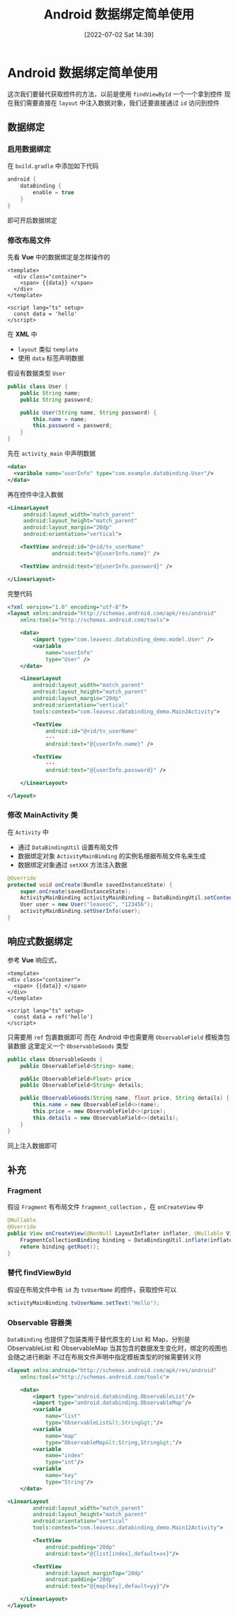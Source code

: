 #+OPTIONS: author:nil ^:{}
#+HUGO_BASE_DIR: ../../ChiniBlogs
#+HUGO_SECTION: posts/2022/07
#+HUGO_CUSTOM_FRONT_MATTER: :toc true
#+HUGO_AUTO_SET_LASTMOD: t
#+HUGO_DRAFT: false
#+DATE: [2022-07-02 Sat 14:39]
#+HUGO_TAGS: 数据绑定
#+HUGO_CATEGORIES: Android



#+title: Android 数据绑定简单使用
* Android 数据绑定简单使用
这次我们要替代获取控件的方法，以前是使用 =findViewById= 一个一个拿到控件
现在我们需要直接在 =layout= 中注入数据对象，我们还要直接通过 =id= 访问到控件

** 数据绑定
*** 启用数据绑定
在 =build.gradle= 中添加如下代码
#+begin_src groovy
  android {
      dataBinding {
          enable = true
      }
  }
#+end_src
即可开启数据绑定
*** 修改布局文件
先看 *Vue* 中的数据绑定是怎样操作的
#+begin_src vue
  <template>
    <div class="container">
      <span> {{data}} </span>
    </div>
  </template>

  <script lang="ts" setup>
    const data = 'hello'
  </script>
#+end_src

在 *XML* 中
 - =layout= 类似 =template=
 - 使用 =data= 标签声明数据

假设有数据类型 =User=
#+begin_src java
  public class User {
      public String name;
      public String password;

      public User(String name, String password) {
          this.name = name;
          this.password = password;
      }
  }
#+end_src

先在 =activity_main= 中声明数据
#+begin_src xml
  <data>
    <varibale name="userInfo" type="com.example.databinding.User"/>
  </data>
 #+end_src

再在控件中注入数据
#+begin_src xml
  <LinearLayout
       android:layout_width="match_parent"
       android:layout_height="match_parent"
       android:layout_margin="20dp"
       android:orientation="vertical">

      <TextView android:id="@+id/tv_userName"
                android:text="@{userInfo.name}" />

      <TextView android:text="@{userInfo.password}" />

  </LinearLayout>
#+end_src

完整代码
#+begin_src xml
  <?xml version="1.0" encoding="utf-8"?>
  <layout xmlns:android="http://schemas.android.com/apk/res/android"
      xmlns:tools="http://schemas.android.com/tools">

      <data>
          <import type="com.leavesc.databinding_demo.model.User" />
          <variable
              name="userInfo"
              type="User" />
      </data>

      <LinearLayout
          android:layout_width="match_parent"
          android:layout_height="match_parent"
          android:layout_margin="20dp"
          android:orientation="vertical"
          tools:context="com.leavesc.databinding_demo.Main2Activity">

          <TextView
              android:id="@+id/tv_userName"
              ···
              android:text="@{userInfo.name}" />

          <TextView
              ···
              android:text="@{userInfo.password}" />

      </LinearLayout>

  </layout>

#+end_src
*** 修改 MainActivity 类
在 =Activity= 中
- 通过 =DataBindingUtil= 设置布局文件
- 数据绑定对象 =ActivityMainBinding= 的实例名根据布局文件名来生成
- 数据绑定对象通过 =setXXX= 方法注入数据

#+begin_src java
  @Override
  protected void onCreate(Bundle savedInstanceState) {
      super.onCreate(savedInstanceState);
      ActivityMainBinding activityMainBinding = DataBindingUtil.setContentView(this, R.layout.activity_main);
      User user = new User("leavesC", "123456");
      activityMainBinding.setUserInfo(user);
  }

#+end_src  
** 响应式数据绑定
参考 *Vue* 响应式，
#+begin_src vue
  <template>
  <div class="container">
    <span> {{data}} </span>
  </div>
  </template>

  <script lang="ts" setup>
    const data = ref('hello')
  </script>
#+end_src

只需要用 =ref= 包裹数据即可
而在 Android 中也需要用 =ObservableField= 模板类包装数据
这里定义一个 =ObservableGoods= 类型
#+begin_src java
  public class ObservableGoods {
      public ObservableField<String> name;

      public ObservableField<Float> price
      public ObservableField<String> details;

      public ObservableGoods(String name, float price, String details) {
          this.name = new ObservableField<>(name);
          this.price = new ObservableField<>(price);
          this.details = new ObservableField<>(details);
      }
  }

#+end_src
同上注入数据即可
** 补充
*** Fragment
假设 =Fragment= 有布局文件 =fragment_collection= ，在 =onCreateView= 中
#+begin_src java
  @Nullable
  @Override
  public View onCreateView(@NonNull LayoutInflater inflater, @Nullable ViewGroup container, @Nullable Bundle savedInstanceState) {
      FragmentCollectionBinding binding = DataBindingUtil.inflate(inflater, R.layout.fragment_collection, container, false);
      return binding.getRoot();
  }
#+end_src
*** 替代 findViewById
假设在布局文件中有 =id= 为 =tvUserName= 的控件，获取控件可以
#+begin_src java
  activityMainBinding.tvUserName.setText("Hello");
#+end_src
*** Observable 容器类
=DataBinding= 也提供了包装类用于替代原生的 List 和 Map，分别是 ObservableList 和 ObservableMap
当其包含的数据发生变化时，绑定的视图也会随之进行刷新
不过在布局文件声明中指定模板类型的时候需要转义符
#+begin_src xml
  <layout xmlns:android="http://schemas.android.com/apk/res/android"
      xmlns:tools="http://schemas.android.com/tools">

      <data>
          <import type="android.databinding.ObservableList"/>
          <import type="android.databinding.ObservableMap"/>
          <variable
              name="list"
              type="ObservableList&lt;String&gt;"/>
          <variable
              name="map"
              type="ObservableMap&lt;String,String&gt;"/>
          <variable
              name="index"
              type="int"/>
          <variable
              name="key"
              type="String"/>
      </data>

  <LinearLayout
          android:layout_width="match_parent"
          android:layout_height="match_parent"
          android:orientation="vertical"
          tools:context="com.leavesc.databinding_demo.Main12Activity">

          <TextView
              android:padding="20dp"
              android:text="@{list[index],default=xx}"/>

          <TextView
              android:layout_marginTop="20dp"
              android:padding="20dp"
              android:text="@{map[key],default=yy}"/>

      </LinearLayout>
  </layout>
#+end_src